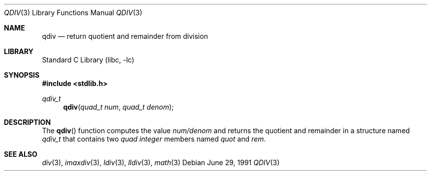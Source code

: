 .\"	$NetBSD: qdiv.3,v 1.8.32.1 2008/09/18 04:39:22 wrstuden Exp $
.\"
.\" Copyright (c) 1990, 1991 The Regents of the University of California.
.\" All rights reserved.
.\"
.\" This code is derived from software contributed to Berkeley by
.\" Chris Torek and the American National Standards Committee X3,
.\" on Information Processing Systems.
.\"
.\" Redistribution and use in source and binary forms, with or without
.\" modification, are permitted provided that the following conditions
.\" are met:
.\" 1. Redistributions of source code must retain the above copyright
.\"    notice, this list of conditions and the following disclaimer.
.\" 2. Redistributions in binary form must reproduce the above copyright
.\"    notice, this list of conditions and the following disclaimer in the
.\"    documentation and/or other materials provided with the distribution.
.\" 3. Neither the name of the University nor the names of its contributors
.\"    may be used to endorse or promote products derived from this software
.\"    without specific prior written permission.
.\"
.\" THIS SOFTWARE IS PROVIDED BY THE REGENTS AND CONTRIBUTORS ``AS IS'' AND
.\" ANY EXPRESS OR IMPLIED WARRANTIES, INCLUDING, BUT NOT LIMITED TO, THE
.\" IMPLIED WARRANTIES OF MERCHANTABILITY AND FITNESS FOR A PARTICULAR PURPOSE
.\" ARE DISCLAIMED.  IN NO EVENT SHALL THE REGENTS OR CONTRIBUTORS BE LIABLE
.\" FOR ANY DIRECT, INDIRECT, INCIDENTAL, SPECIAL, EXEMPLARY, OR CONSEQUENTIAL
.\" DAMAGES (INCLUDING, BUT NOT LIMITED TO, PROCUREMENT OF SUBSTITUTE GOODS
.\" OR SERVICES; LOSS OF USE, DATA, OR PROFITS; OR BUSINESS INTERRUPTION)
.\" HOWEVER CAUSED AND ON ANY THEORY OF LIABILITY, WHETHER IN CONTRACT, STRICT
.\" LIABILITY, OR TORT (INCLUDING NEGLIGENCE OR OTHERWISE) ARISING IN ANY WAY
.\" OUT OF THE USE OF THIS SOFTWARE, EVEN IF ADVISED OF THE POSSIBILITY OF
.\" SUCH DAMAGE.
.\"
.\"     from: @(#)qdiv.3	5.3 (Berkeley) 6/29/91
.\"
.Dd June 29, 1991
.Dt QDIV 3
.Os
.Sh NAME
.Nm qdiv
.Nd return quotient and remainder from division
.Sh LIBRARY
.Lb libc
.Sh SYNOPSIS
.In stdlib.h
.Ft qdiv_t
.Fn qdiv "quad_t num" "quad_t denom"
.Sh DESCRIPTION
The
.Fn qdiv
function
computes the value
.Ar num/denom
and returns the quotient and remainder in a structure named
.Ar qdiv_t
that contains two
.Em quad integer
members named
.Ar quot
and
.Ar rem .
.Sh SEE ALSO
.Xr div 3 ,
.Xr imaxdiv 3 ,
.Xr ldiv 3 ,
.Xr lldiv 3 ,
.Xr math 3
